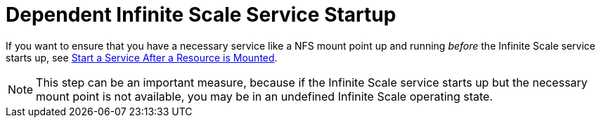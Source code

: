 = Dependent Infinite Scale Service Startup

If you want to ensure that you have a necessary service like a NFS mount point up and running _before_ the Infinite Scale service starts up, see xref:deployment/tips/useful_mount_tip.adoc[Start a Service After a Resource is Mounted].

NOTE: This step can be an important measure, because if the Infinite Scale service starts up but the necessary mount point is not available, you may be in an undefined Infinite Scale operating state.
